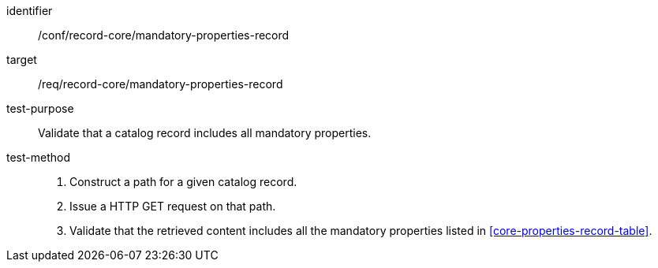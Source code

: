 [[ats_record-core_mandatory-properties-record]]

//[width="90%",cols="2,6a"]
//|===
//^|*Abstract Test {counter:ats-id}* |*/conf/record-core/mandatory-properties-record*
//^|Test Purpose |Validate that a catalog record includes all mandatory properties.
//^|Requirement |<<req_record-core_mandatory-properties-record,/req/record-core/mandatory-properties-record>>
//^|Test Method |. Construct a path for a given catalog record.
//. Issue a HTTP GET request on that path.
//. Validate that the retrieved content includes all the mandatory properties listed in <<core-properties-record-table>>.
//|===

[abstract_test]
====
[%metadata]
identifier:: /conf/record-core/mandatory-properties-record
target:: /req/record-core/mandatory-properties-record
test-purpose:: Validate that a catalog record includes all mandatory properties.
test-method::
+
--
. Construct a path for a given catalog record.
. Issue a HTTP GET request on that path.
. Validate that the retrieved content includes all the mandatory properties listed in <<core-properties-record-table>>.
--
====